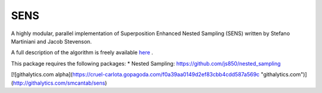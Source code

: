 SENS
====

A highly modular, parallel implementation of Superposition Enhanced Nested Sampling (SENS) written by Stefano Martiniani and Jacob Stevenson. 

A full description of the algorithm is freely available `here <http://link.aps.org/doi/10.1103/PhysRevX.4.031034>`_ .

This package requires the following packages:
* Nested Sampling: https://github.com/js850/nested_sampling

[![githalytics.com alpha](https://cruel-carlota.gopagoda.com/f0a39aa0149d2ef83cbb4cdd587a569c "githalytics.com")](http://githalytics.com/smcantab/sens)
